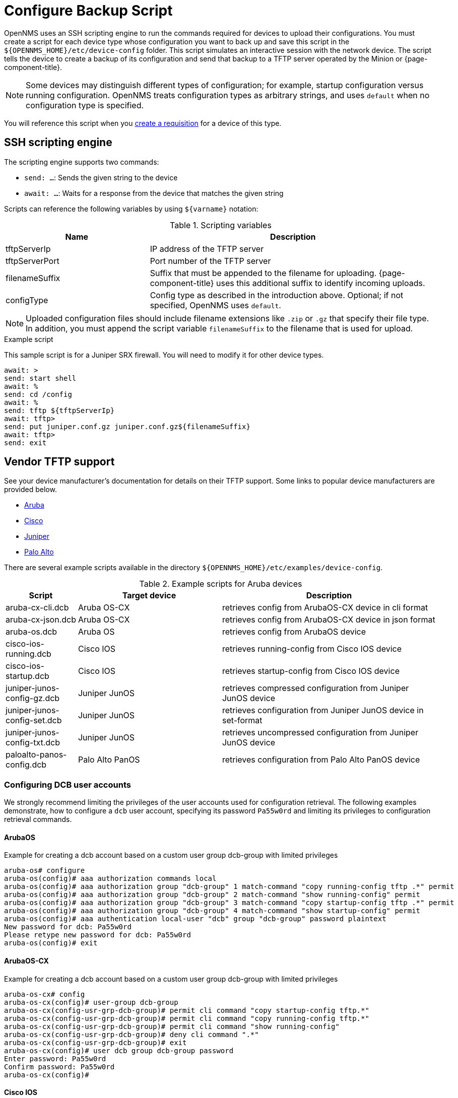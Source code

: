 [[backup-script]]
= Configure Backup Script

OpenNMS uses an SSH scripting engine to run the commands required for devices to upload their configurations.
You must create a script for each device type whose configuration you want to back up and save this script in the `$\{OPENNMS_HOME}/etc/device-config` folder.
This script simulates an interactive session with the network device.
The script tells the device to create a backup of its configuration and send that backup to a TFTP server operated by the Minion or {page-component-title}.

NOTE: Some devices may distinguish different types of configuration; for example, startup configuration versus running configuration.
OpenNMS treats configuration types as arbitrary strings, and uses `default` when no configuration type is specified.

You will reference this script when you xref:operation:device-config-backup/dcb-requisition.adoc#dcb-requisition[create a requisition] for a device of this type.

== SSH scripting engine

The scripting engine supports two commands:

* `send: ...`: Sends the given string to the device
* `await: ...`: Waits for a response from the device that matches the given string

Scripts can reference the following variables by using `$\{varname}` notation:

.Scripting variables
[options="header" cols="1,2"]
|===
| Name
| Description

| tftpServerIp
| IP address of the TFTP server

| tftpServerPort
| Port number of the TFTP server

| filenameSuffix
| Suffix that must be appended to the filename for uploading.
{page-component-title} uses this additional suffix to identify incoming uploads.

| configType
| Config type as described in the introduction above.
Optional; if not specified, OpenNMS uses `default`.
|===

NOTE: Uploaded configuration files should include filename extensions like `.zip` or `.gz` that specify their file type.
In addition, you must append the script variable `filenameSuffix` to the filename that is used for upload.

.Example script

This sample script is for a Juniper SRX firewall.
You will need to modify it for other device types.

[source, script]
----
await: >
send: start shell
await: %
send: cd /config
await: %
send: tftp ${tftpServerIp}
await: tftp>
send: put juniper.conf.gz juniper.conf.gz${filenameSuffix}
await: tftp>
send: exit
----

== Vendor TFTP support
See your device manufacturer's documentation for details on their TFTP support.
Some links to popular device manufacturers are provided below.

* https://www.arubanetworks.com/techdocs/ArubaOS_63_Web_Help/Content/ArubaFrameStyles/Management_Utilities/Managing_Files_on_the_.htm[Aruba]
* https://www.cisco.com/c/de_de/support/docs/ios-nx-os-software/ios-software-releases-122-mainline/46741-backup-config.html[Cisco]
* https://supportportal.juniper.net/s/article/Manually-transfer-a-configuration-file-or-text-file-from-EX-Switch-to-TFTP-server?language=en_US[Juniper]
* https://knowledgebase.paloaltonetworks.com/KCSArticleDetail?id=kA10g000000ClJ9CAK[Palo Alto]

There are several example scripts available in the directory `$\{OPENNMS_HOME}/etc/examples/device-config`.

.Example scripts for Aruba devices
[options="header" cols="1,2,3"]
|===
| Script
| Target device
| Description

| aruba-cx-cli.dcb
| Aruba OS-CX
| retrieves config from ArubaOS-CX device in cli format

| aruba-cx-json.dcb
| Aruba OS-CX
| retrieves config from ArubaOS-CX device in json format

| aruba-os.dcb
| Aruba OS
| retrieves config from ArubaOS device

| cisco-ios-running.dcb
| Cisco IOS
| retrieves running-config from Cisco IOS device

| cisco-ios-startup.dcb
| Cisco IOS
| retrieves startup-config from Cisco IOS device

| juniper-junos-config-gz.dcb
| Juniper JunOS
| retrieves compressed configuration from Juniper JunOS device

| juniper-junos-config-set.dcb
| Juniper JunOS
| retrieves configuration from Juniper JunOS device in set-format

| juniper-junos-config-txt.dcb
| Juniper JunOS
| retrieves uncompressed configuration from Juniper JunOS device

| paloalto-panos-config.dcb
| Palo Alto PanOS
| retrieves configuration from Palo Alto PanOS device
|===

=== Configuring DCB user accounts

We strongly recommend limiting the privileges of the user accounts used for configuration retrieval.
The following examples demonstrate, how to configure a `dcb` user account, specifying its password `Pa55w0rd` and limiting its privileges to configuration retrieval commands.

==== ArubaOS

.Example for creating a dcb account based on a custom user group dcb-group with limited privileges
[source, script]
----
aruba-os# configure
aruba-os(config)# aaa authorization commands local
aruba-os(config)# aaa authorization group "dcb-group" 1 match-command "copy running-config tftp .*" permit
aruba-os(config)# aaa authorization group "dcb-group" 2 match-command "show running-config" permit
aruba-os(config)# aaa authorization group "dcb-group" 3 match-command "copy startup-config tftp .*" permit
aruba-os(config)# aaa authorization group "dcb-group" 4 match-command "show startup-config" permit
aruba-os(config)# aaa authentication local-user "dcb" group "dcb-group" password plaintext
New password for dcb: Pa55w0rd
Please retype new password for dcb: Pa55w0rd
aruba-os(config)# exit
----

==== ArubaOS-CX

.Example for creating a dcb account based on a custom user group dcb-group with limited privileges
[source, script]
----
aruba-os-cx# config
aruba-os-cx(config)# user-group dcb-group
aruba-os-cx(config-usr-grp-dcb-group)# permit cli command "copy startup-config tftp.*"
aruba-os-cx(config-usr-grp-dcb-group)# permit cli command "copy running-config tftp.*"
aruba-os-cx(config-usr-grp-dcb-group)# permit cli command "show running-config"
aruba-os-cx(config-usr-grp-dcb-group)# deny cli command ".*"
aruba-os-cx(config-usr-grp-dcb-group)# exit
aruba-os-cx(config)# user dcb group dcb-group password
Enter password: Pa55w0rd
Confirm password: Pa55w0rd
aruba-os-cx(config)#
----

==== Cisco IOS

.Example for creating a dcb account based on a custom privilege level 2
[source, script]
----
cisco-ios#configure terminal
cisco-ios(config)#username dcb privilege 2 secret Pa55w0rd
cisco-ios(config)#privilege exec level 2 copy running-config
cisco-ios(config)#privilege exec level 2 copy startup-config
cisco-ios(config)#exit
----

==== Juniper JunOS

.Example for creating a dcb account based on a custom login class dcb-class
[source, script]
----
admin@juniper-junos# set system login class dcb-class permissions all

[edit]
admin@juniper-junos# set system login class dcb-class allow-commands "(exit)|(start shell)|(show configuration.*)"

[edit]
admin@juniper-junos# set system login class dcb-class deny-commands .*

[edit]
admin@juniper-junos# set system login user dcb uid 1006

[edit]
admin@juniper-junos# set system login user dcb class dcb-class

[edit]
admin@juniper-junos# set system login user dcb authentication plain-text-password
New password: Pa55w0rd
Retype new password: Pa55w0rd

[edit]
admin@juniper-junos# exit
----